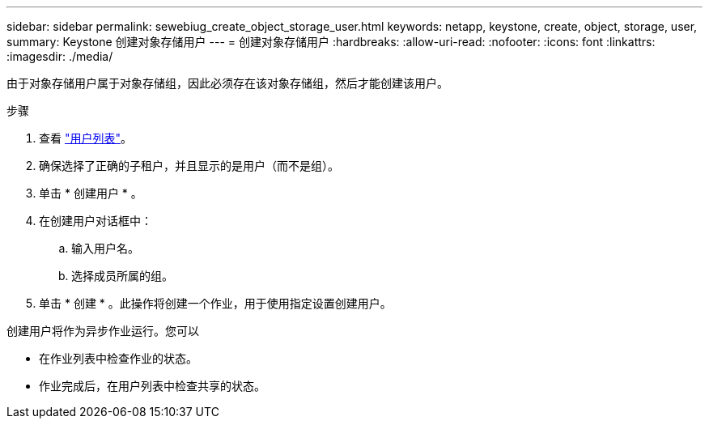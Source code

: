 ---
sidebar: sidebar 
permalink: sewebiug_create_object_storage_user.html 
keywords: netapp, keystone, create, object, storage, user, 
summary: Keystone 创建对象存储用户 
---
= 创建对象存储用户
:hardbreaks:
:allow-uri-read: 
:nofooter: 
:icons: font
:linkattrs: 
:imagesdir: ./media/


由于对象存储用户属于对象存储组，因此必须存在该对象存储组，然后才能创建该用户。

.步骤
. 查看 link:sewebiug_view_a_list_of_users.html#view-a-list-of-users["用户列表"]。
. 确保选择了正确的子租户，并且显示的是用户（而不是组）。
. 单击 * 创建用户 * 。
. 在创建用户对话框中：
+
.. 输入用户名。
.. 选择成员所属的组。


. 单击 * 创建 * 。此操作将创建一个作业，用于使用指定设置创建用户。


创建用户将作为异步作业运行。您可以

* 在作业列表中检查作业的状态。
* 作业完成后，在用户列表中检查共享的状态。

